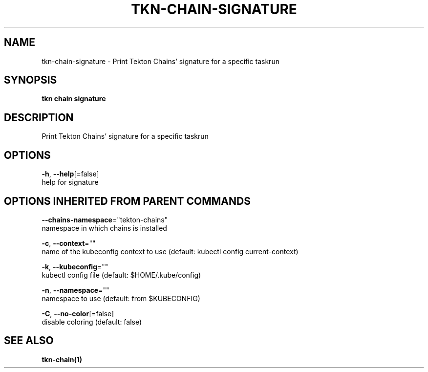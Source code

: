 .TH "TKN\-CHAIN\-SIGNATURE" "1" "" "Auto generated by spf13/cobra" "" 
.nh
.ad l


.SH NAME
.PP
tkn\-chain\-signature \- Print Tekton Chains' signature for a specific taskrun


.SH SYNOPSIS
.PP
\fBtkn chain signature\fP


.SH DESCRIPTION
.PP
Print Tekton Chains' signature for a specific taskrun


.SH OPTIONS
.PP
\fB\-h\fP, \fB\-\-help\fP[=false]
    help for signature


.SH OPTIONS INHERITED FROM PARENT COMMANDS
.PP
\fB\-\-chains\-namespace\fP="tekton\-chains"
    namespace in which chains is installed

.PP
\fB\-c\fP, \fB\-\-context\fP=""
    name of the kubeconfig context to use (default: kubectl config current\-context)

.PP
\fB\-k\fP, \fB\-\-kubeconfig\fP=""
    kubectl config file (default: $HOME/.kube/config)

.PP
\fB\-n\fP, \fB\-\-namespace\fP=""
    namespace to use (default: from $KUBECONFIG)

.PP
\fB\-C\fP, \fB\-\-no\-color\fP[=false]
    disable coloring (default: false)


.SH SEE ALSO
.PP
\fBtkn\-chain(1)\fP
